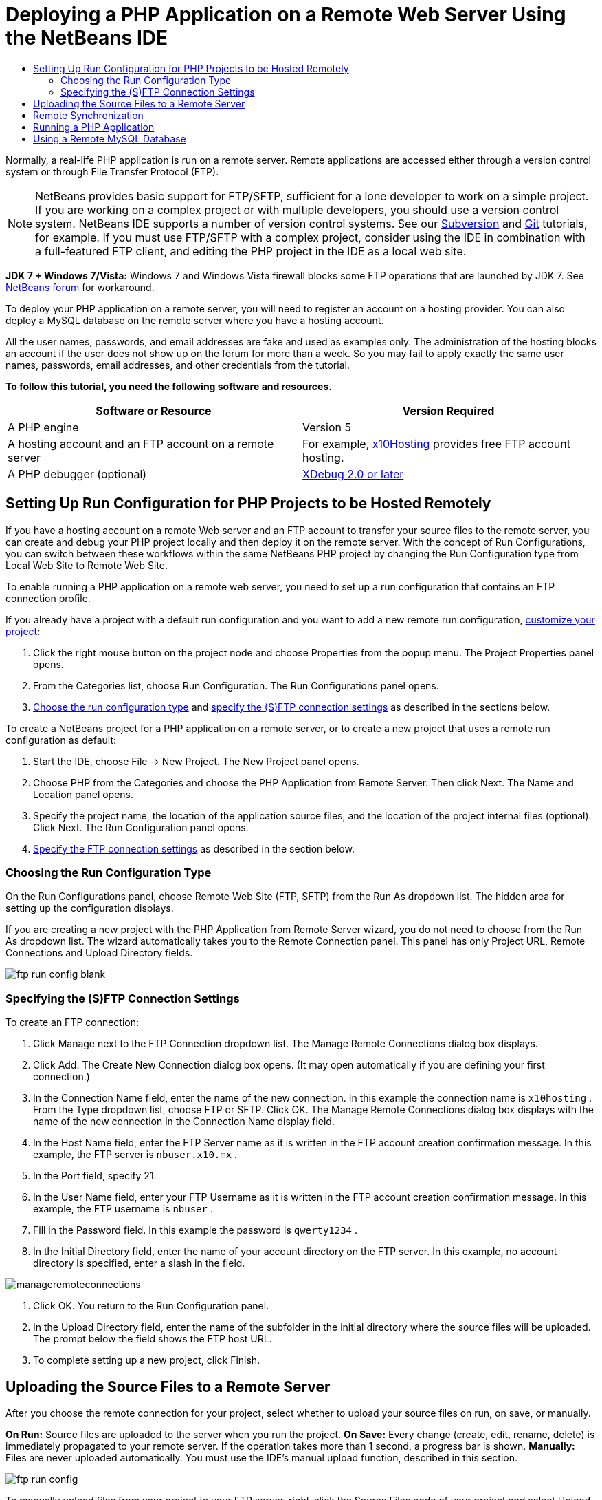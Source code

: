 // 
//     Licensed to the Apache Software Foundation (ASF) under one
//     or more contributor license agreements.  See the NOTICE file
//     distributed with this work for additional information
//     regarding copyright ownership.  The ASF licenses this file
//     to you under the Apache License, Version 2.0 (the
//     "License"); you may not use this file except in compliance
//     with the License.  You may obtain a copy of the License at
// 
//       http://www.apache.org/licenses/LICENSE-2.0
// 
//     Unless required by applicable law or agreed to in writing,
//     software distributed under the License is distributed on an
//     "AS IS" BASIS, WITHOUT WARRANTIES OR CONDITIONS OF ANY
//     KIND, either express or implied.  See the License for the
//     specific language governing permissions and limitations
//     under the License.
//

= Deploying a PHP Application on a Remote Web Server Using the NetBeans IDE
:jbake-type: tutorial
:jbake-tags: tutorials 
:markup-in-source: verbatim,quotes,macros
:jbake-status: published
:syntax: true
:source-highlighter: pygments
:icons: font
:toc: left
:toc-title:
:description: Deploying a PHP Application on a Remote Web Server Using the NetBeans IDE - Apache NetBeans
:keywords: Apache NetBeans, Tutorials, Deploying a PHP Application on a Remote Web Server Using the NetBeans IDE

Normally, a real-life PHP application is run on a remote server. Remote applications are accessed either through a version control system or through File Transfer Protocol (FTP).

NOTE: NetBeans provides basic support for FTP/SFTP, sufficient for a lone developer to work on a simple project. If you are working on a complex project or with multiple developers, you should use a version control system. NetBeans IDE supports a number of version control systems. See our link:../ide/subversion.html[+Subversion+] and link:../ide/git.html[+Git+] tutorials, for example. If you must use FTP/SFTP with a complex project, consider using the IDE in combination with a full-featured FTP client, and editing the PHP project in the IDE as a local web site.

*JDK 7 + Windows 7/Vista:* Windows 7 and Windows Vista firewall blocks some FTP operations that are launched by JDK 7. See link:http://forums.netbeans.org/post-115176.html#113923[+NetBeans forum+] for workaround.

To deploy your PHP application on a remote server, you will need to register an account on a hosting provider. You can also deploy a MySQL database on the remote server where you have a hosting account.

All the user names, passwords, and email addresses are fake and used as examples only. The administration of the hosting blocks an account if the user does not show up on the forum for more than a week. So you may fail to apply exactly the same user names, passwords, email addresses, and other credentials from the tutorial.

*To follow this tutorial, you need the following software and resources.*

|===
|Software or Resource |Version Required 

|A PHP engine |Version 5 

|A hosting account and 
an FTP account on a remote server |For example, link:http://x10hosting.com/[+x10Hosting+] 
provides free FTP account hosting. 

|A PHP debugger (optional) |link:http://www.xdebug.org[+XDebug 2.0 or later+] 
|===


== Setting Up Run Configuration for PHP Projects to be Hosted Remotely

If you have a hosting account on a remote Web server and an FTP account to transfer your source files to the remote server, you can create and debug your PHP project locally and then deploy it on the remote server. With the concept of Run Configurations, you can switch between these workflows within the same NetBeans PHP project by changing the Run Configuration type from Local Web Site to Remote Web Site.

To enable running a PHP application on a remote web server, you need to set up a run configuration that contains an FTP connection profile.

If you already have a project with a default run configuration and you want to add a new remote run configuration, link:project-setup.html#managingProjectSetup[+customize your project+]:

1. Click the right mouse button on the project node and choose Properties from the popup menu. The Project Properties panel opens.
2. From the Categories list, choose Run Configuration. The Run Configurations panel opens.
3. <<chooisngRunConfigurationType,Choose the run configuration type>> and <<specifyFTPConnectionSettings,specify the (S)FTP connection settings>> as described in the sections below.

To create a NetBeans project for a PHP application on a remote server, or to create a new project that uses a remote run configuration as default:

1. Start the IDE, choose File -> New Project. The New Project panel opens.
2. Choose PHP from the Categories and choose the PHP Application from Remote Server. Then click Next. The Name and Location panel opens.
3. Specify the project name, the location of the application source files, and the location of the project internal files (optional). Click Next. The Run Configuration panel opens.
4. <<specifyFTPConnectionSettings,Specify the FTP connection settings>> as described in the section below.


=== Choosing the Run Configuration Type

On the Run Configurations panel, choose Remote Web Site (FTP, SFTP) from the Run As dropdown list. The hidden area for setting up the configuration displays.

If you are creating a new project with the PHP Application from Remote Server wizard, you do not need to choose from the Run As dropdown list. The wizard automatically takes you to the Remote Connection panel. This panel has only Project URL, Remote Connections and Upload Directory fields.

image::images/ftp-run-config-blank.png[]


=== Specifying the (S)FTP Connection Settings

To create an FTP connection:

1. Click Manage next to the FTP Connection dropdown list. The Manage Remote Connections dialog box displays.
2. Click Add. The Create New Connection dialog box opens. (It may open automatically if you are defining your first connection.)
3. In the Connection Name field, enter the name of the new connection. In this example the connection name is  ``x10hosting`` . From the Type dropdown list, choose FTP or SFTP. Click OK. The Manage Remote Connections dialog box displays with the name of the new connection in the Connection Name display field.
4. In the Host Name field, enter the FTP Server name as it is written in the FTP account creation confirmation message. In this example, the FTP server is  ``nbuser.x10.mx`` .
5. In the Port field, specify 21.
6. In the User Name field, enter your FTP Username as it is written in the FTP account creation confirmation message. In this example, the FTP username is  ``nbuser`` .
7. Fill in the Password field. In this example the password is  ``qwerty1234`` .
8. In the Initial Directory field, enter the name of your account directory on the FTP server. In this example, no account directory is specified, enter a slash in the field. 

image::images/manageremoteconnections.png[]



. Click OK. You return to the Run Configuration panel.


. In the Upload Directory field, enter the name of the subfolder in the initial directory where the source files will be uploaded. The prompt below the field shows the FTP host URL.


. To complete setting up a new project, click Finish.


== Uploading the Source Files to a Remote Server

After you choose the remote connection for your project, select whether to upload your source files on run, on save, or manually.

*On Run:* Source files are uploaded to the server when you run the project.
*On Save:* Every change (create, edit, rename, delete) is immediately propagated to your remote server. If the operation takes more than 1 second, a progress bar is shown.
*Manually:* Files are never uploaded automatically. You must use the IDE's manual upload function, described in this section.

image::images/ftp-run-config.png[]

To manually upload files from your project to your FTP server, right-click the Source Files node of your project and select Upload. Note that you can also download files from your FTP server in the same menu.

image::images/beta-source-upload.png[]

When you start to upload files, a dialog opens with a tree view of the source files. In this dialog, you can select individual files to upload or not upload. For more information, see the link:http://blogs.oracle.com/netbeansphp/entry/new_download_upload_dialog[+NetBeans PHP blog entry+] on the File Upload dialog.

image::images/file-upload-dialog.png[]

While you upload files, the results of your upload appear in an output tab.

image::images/upload-output.png[]


[[remote-synchronization]]
== Remote Synchronization

For developers who must work over (S)FTP in multiple developer environments without proper version control, NetBeans IDE provides remote synchronization. Remote synchronization allows you to compare your local copy of project files with the copies on the (S)FTP server. You can upload your local copy to the server or download the server's copy to your local machine. When the copy on the server was updated after you began work on your local copy, NetBeans IDE warns you of a file conflict. When there is a file conflict, NetBeans IDE lets you diff your local version with the version on the server and decide which version to accept on a line-by-line basis.

*Warning:* Remote synchronization is never 100% reliable because the timestamps on FTP servers are not 100% reliable. Version control is a safer solution.

*Caution:* Remote synchronization works more reliably when you perform it on an entire project. You can perform remote synchronization on individual files but this has higher risk.

*To perform remote synchronization:*

1. In the Projects window (Ctrl-1), expand the node for the PHP project that you want to synchronize. Right-click the Source Files node. The context menu appears, including the Synchronize option. 

image::images/sync-ctxmenuitem.png[]



. Select Synchronize. The IDE retrieves the file names and paths from the remote server and opens the Remote Synchronization dialog.

The Remote Synchronization dialog shows a table of project files. The remote versions on the file are on the left and the local versions are on the right. In the center column is an icon showing the operation that the IDE will perform on synchronization. Warning icons are on the far left. A summary of operations and problems appears at the bottom of the table. A verbose description of any errors appears below the table. Above the table are sets of checkboxes for filtering which problems and operations the dialog shows. For detailed information about this dialog, click Help.

image::images/main-dialog.png[]



. Select multiple items in the table. At the bottom of the table the summary now only includes those items.

image::images/multiple-items.png[]



. Right-click the selected items. A context menu of possible operations appears. 

image::images/context-menu.png[]



. If an item has a Resolve Conflicts error icon, select that item. A description of the error appears at the bottom of the table.

image::images/error-item.png[]



. Select the item with an error. Select Diff... image:images/diff-icon.png[] from either the row of buttons or from the context menu. The Diff dialog opens. In this dialog, scroll down to each difference between the remote and local versions of the file. In the graphics view, you can apply or refuse to apply the remote change to your local file. If you want to edit the file manually, switch to the Textual tab. When you are finished with the diff, click OK. You return to the Remote Synchronization dialog. The operation for the file changes to Upload and the file is marked with an asterisk, because you changed it.

image::images/diff.png[]



. If you have no conflict, click Synchronize. If you selected Show Summary Before Start, the Synchronize summary appears so you can review the operations one more time before performing the synchronization. If you approve of the operations, click OK.

image::images/sync-summary.png[]

The IDE performs the synchronization. You can follow the progress of the synchronization in a window that the IDE opens.

image::images/sync-progress.png[]


== Running a PHP Application


To run a PHP application on a remote server:

1. On the Properties panel, make sure that the Remote Web Site is chosen from the <<chooisngRunConfigurationType,Run As dropdown list>>.
2. Check the Run Configuration settings.
3. If the project is set as main, click image:images/run-main-project-button.png[] on the toolbar.
4. If the project is not set as main, position the cursor on the project node and choose Run from the popup menu.


[[remote-mysql-database]]
== Using a Remote MySQL Database

Remote hosting services such as x10Hosting.com usually allow you to set up a MySQL database on their servers. You can create databases, manage users, and copy, read, update, or delete (CRUD) data with the tools provided by the remote hosting service.

For example, if you are using x10Hosting.com, you create a MySQL database by logging onto the x10Hosting cPanel and then opening the MySQL Databases panel. You can also create users, assign users to databases, and grant privileges to users in the MySQL Databases panel. You then can use the CRUD tools in the phpMyAdmin panel.

An alternative to working with remote database CRUD tools is to use NetBeans IDE's CRUD features to work with a local database. Then you can copy or dump the local database to the remote database. On x10Hosting.com, you can use their phpMyAdmin panel to upload the local database.
